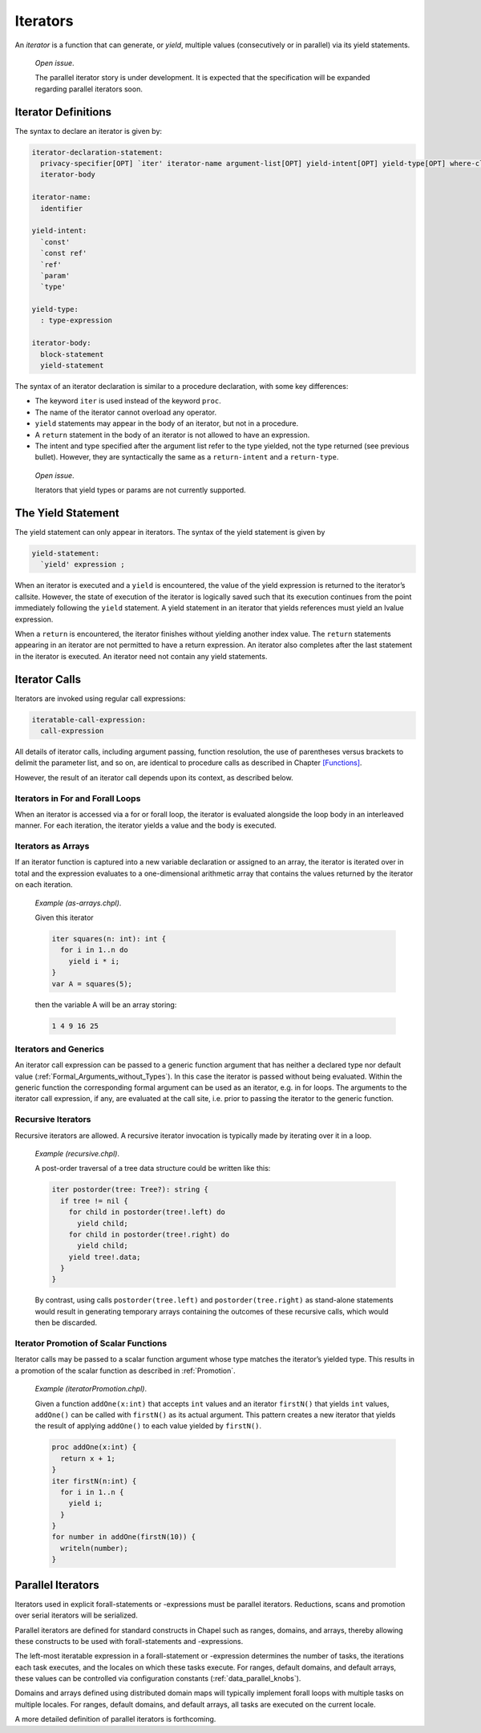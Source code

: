 .. _Chapter-Iterators:

Iterators
=========

An *iterator* is a function that can generate, or *yield*, multiple
values (consecutively or in parallel) via its yield statements.

   *Open issue*.

   The parallel iterator story is under development. It is expected that
   the specification will be expanded regarding parallel iterators soon.

.. _Iterator_Function_Definitions:

Iterator Definitions
--------------------

The syntax to declare an iterator is given by: 

.. code-block:: syntax

   iterator-declaration-statement:
     privacy-specifier[OPT] `iter' iterator-name argument-list[OPT] yield-intent[OPT] yield-type[OPT] where-clause[OPT]
     iterator-body

   iterator-name:
     identifier

   yield-intent:
     `const'
     `const ref'
     `ref'
     `param'
     `type'

   yield-type:
     : type-expression

   iterator-body:
     block-statement
     yield-statement

The syntax of an iterator declaration is similar to a procedure
declaration, with some key differences:

-  The keyword ``iter`` is used instead of the keyword ``proc``.

-  The name of the iterator cannot overload any operator.

-  ``yield`` statements may appear in the body of an iterator, but not
   in a procedure.

-  A ``return`` statement in the body of an iterator is not allowed to
   have an expression.

-  The intent and type specified after the argument list refer to the
   type yielded, not the type returned (see previous bullet). However,
   they are syntactically the same as a ``return-intent`` and a
   ``return-type``.

..

   *Open issue*.

   Iterators that yield types or params are not currently supported.

.. _The_Yield_Statement:

The Yield Statement
-------------------

The yield statement can only appear in iterators. The syntax of the
yield statement is given by 

.. code-block:: syntax

   yield-statement:
     `yield' expression ;

When an iterator is executed and a ``yield`` is encountered, the value
of the yield expression is returned to the iterator’s callsite. However,
the state of execution of the iterator is logically saved such that its
execution continues from the point immediately following the ``yield``
statement. A yield statement in an iterator that yields references must
yield an lvalue expression.

When a ``return`` is encountered, the iterator finishes without yielding
another index value. The ``return`` statements appearing in an iterator
are not permitted to have a return expression. An iterator also
completes after the last statement in the iterator is executed. An
iterator need not contain any yield statements.

.. _Iterator_Calls:

Iterator Calls
--------------

Iterators are invoked using regular call expressions: 

.. code-block:: syntax

   iteratable-call-expression:
     call-expression

All details of iterator calls, including argument passing, function
resolution, the use of parentheses versus brackets to delimit the
parameter list, and so on, are identical to procedure calls as described
in Chapter \ `[Functions] <#Functions>`__.

However, the result of an iterator call depends upon its context, as
described below.

.. _Iterators_in_For_and_Forall_Loops:

Iterators in For and Forall Loops
~~~~~~~~~~~~~~~~~~~~~~~~~~~~~~~~~

When an iterator is accessed via a for or forall loop, the iterator is
evaluated alongside the loop body in an interleaved manner. For each
iteration, the iterator yields a value and the body is executed.

.. _Iterators_as_Arrays:

Iterators as Arrays
~~~~~~~~~~~~~~~~~~~

If an iterator function is captured into a new variable declaration or
assigned to an array, the iterator is iterated over in total and the
expression evaluates to a one-dimensional arithmetic array that contains
the values returned by the iterator on each iteration.

   *Example (as-arrays.chpl)*.

   Given this iterator 

   .. code-block:: chapel

      iter squares(n: int): int {
        for i in 1..n do
          yield i * i;
      }
      var A = squares(5);

   

   .. BLOCK-test-chapelpost

      writeln(A);

   then the variable A will be an array storing: 

   .. code-block:: printoutput

      1 4 9 16 25

.. _Iterators_and_Generics:

Iterators and Generics
~~~~~~~~~~~~~~~~~~~~~~

An iterator call expression can be passed to a generic function argument
that has neither a declared type nor default value
(:ref:`Formal_Arguments_without_Types`). In this case the
iterator is passed without being evaluated. Within the generic function
the corresponding formal argument can be used as an iterator, e.g. in
for loops. The arguments to the iterator call expression, if any, are
evaluated at the call site, i.e. prior to passing the iterator to the
generic function.

.. _Recursive_Iterators:

Recursive Iterators
~~~~~~~~~~~~~~~~~~~

Recursive iterators are allowed. A recursive iterator invocation is
typically made by iterating over it in a loop.

   *Example (recursive.chpl)*.

   A post-order traversal of a tree data structure could be written like
   this: 

   .. BLOCK-test-chapelnoprint

      class Tree {
        var data: string;
        var left, right: unmanaged Tree?;
        proc deinit() {
          if left then delete left;
          if right then delete right;
        }
      }

      var tree = new unmanaged Tree("a", new unmanaged Tree("b"), new unmanaged Tree("c", new unmanaged Tree("d"), new unmanaged Tree("e")));

   

   .. code-block:: chapel

      iter postorder(tree: Tree?): string {
        if tree != nil {
          for child in postorder(tree!.left) do
            yield child;
          for child in postorder(tree!.right) do
            yield child;
          yield tree!.data;
        }
      }

   

   .. BLOCK-test-chapelnoprint

      proc Tree.writeThis(x)
      {
        var first = true;
        for node in postorder(this) {
          if first then first = false;
            else x.write(" ");
          write(node);
        }
      }
      writeln("Tree Data");
      writeln(tree);
      delete tree;

   By contrast, using calls ``postorder(tree.left)`` and
   ``postorder(tree.right)`` as stand-alone statements would result in
   generating temporary arrays containing the outcomes of these
   recursive calls, which would then be discarded.
   

   .. BLOCK-test-chapeloutput

      Tree Data
      b d e c a

.. _Iterator_Promotion_of_Scalar_Functions:

Iterator Promotion of Scalar Functions
~~~~~~~~~~~~~~~~~~~~~~~~~~~~~~~~~~~~~~

Iterator calls may be passed to a scalar function argument whose type
matches the iterator’s yielded type. This results in a promotion of the
scalar function as described in :ref:`Promotion`.

   *Example (iteratorPromotion.chpl)*.

   Given a function ``addOne(x:int)`` that accepts ``int`` values and an
   iterator ``firstN()`` that yields ``int`` values, ``addOne()`` can be
   called with ``firstN()`` as its actual argument. This pattern creates
   a new iterator that yields the result of applying ``addOne()`` to
   each value yielded by ``firstN()``.

   

   .. code-block:: chapel

      proc addOne(x:int) {
        return x + 1;
      }
      iter firstN(n:int) {
        for i in 1..n {
          yield i;
        }
      }
      for number in addOne(firstN(10)) {
        writeln(number);
      }

   

   .. BLOCK-test-chapeloutput

      2
      3
      4
      5
      6
      7
      8
      9
      10
      11

.. _Parallel_Iterators:

Parallel Iterators
------------------

Iterators used in explicit forall-statements or -expressions must be
parallel iterators. Reductions, scans and promotion over serial
iterators will be serialized.

Parallel iterators are defined for standard constructs in Chapel such as
ranges, domains, and arrays, thereby allowing these constructs to be
used with forall-statements and -expressions.

The left-most iteratable expression in a forall-statement or -expression
determines the number of tasks, the iterations each task executes, and
the locales on which these tasks execute. For ranges, default domains,
and default arrays, these values can be controlled via configuration
constants (:ref:`data_parallel_knobs`).

Domains and arrays defined using distributed domain maps will typically
implement forall loops with multiple tasks on multiple locales. For
ranges, default domains, and default arrays, all tasks are executed on
the current locale.

A more detailed definition of parallel iterators is forthcoming.
